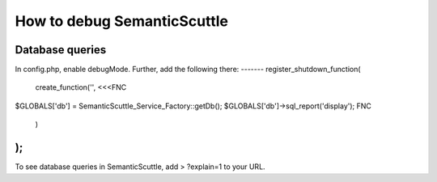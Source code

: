 How to debug SemanticScuttle
============================


Database queries
----------------
In config.php, enable debugMode.
Further, add the following there:
-------
register_shutdown_function(
    create_function('', <<<FNC
\$GLOBALS['db'] = SemanticScuttle_Service_Factory::getDb();
\$GLOBALS['db']->sql_report('display');
FNC
    )
);
------
To see database queries in SemanticScuttle, add
> ?explain=1
to your URL.
